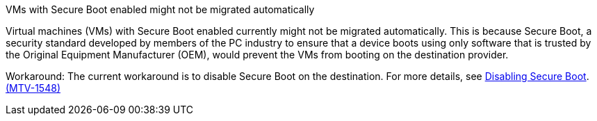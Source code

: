 :_content-type: SNIPPET

.VMs with Secure Boot enabled might not be migrated automatically

Virtual machines (VMs) with Secure Boot enabled currently might not be migrated automatically. This is because Secure Boot, a security standard developed by members of the PC industry to ensure that a device boots using only software that is trusted by the Original Equipment Manufacturer (OEM), would prevent the VMs from booting on the destination provider. 

Workaround: The current workaround is to disable Secure Boot on the destination. For more details, see link:https://learn.microsoft.com/en-us/windows-hardware/manufacture/desktop/disabling-secure-boot?view=windows-11[Disabling Secure Boot]. link:https://issues.redhat.com/browse/MTV-1548[(MTV-1548)]

